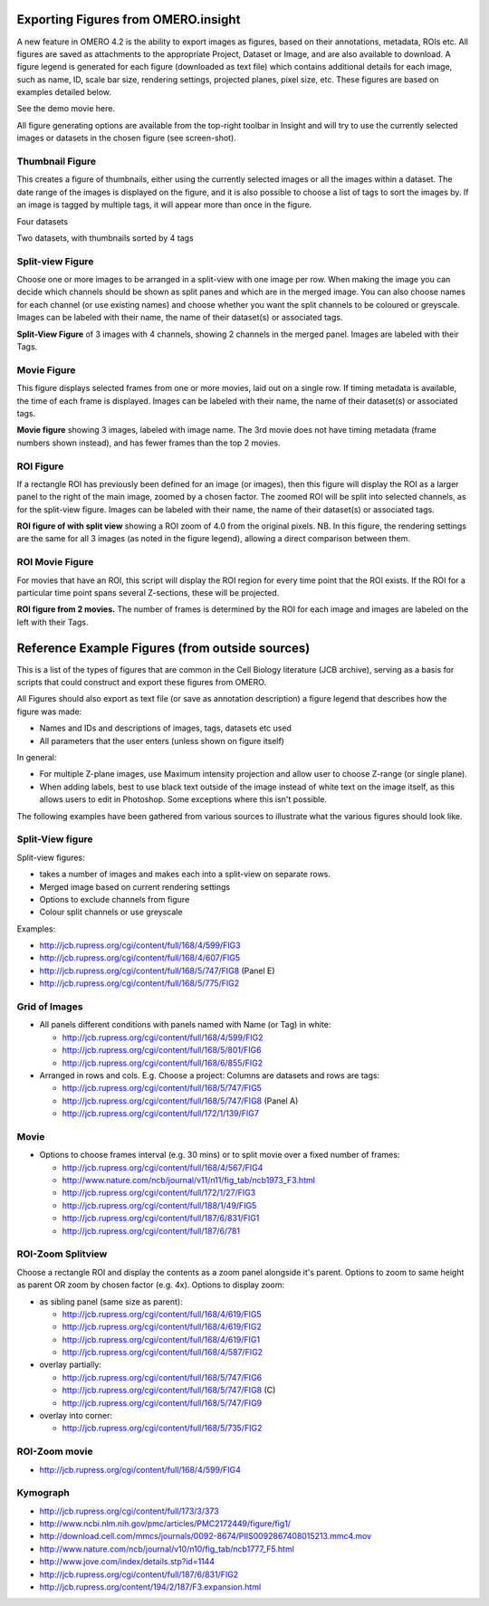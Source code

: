 .. _rst_tutorial_insight-export-figures:

Exporting Figures from OMERO.insight
====================================

A new feature in OMERO 4.2 is the ability to export images as figures,
based on their annotations, metadata, ROIs etc. All figures are saved as
attachments to the appropriate Project, Dataset or Image, and are also
available to download. A figure legend is generated for each figure
(downloaded as text file) which contains additional details for each
image, such as name, ID, scale bar size, rendering settings, projected
planes, pixel size, etc. These figures are based on examples detailed
below.

See the demo movie here.

All figure generating options are available from the top-right toolbar
in Insight and will try to use the currently selected images or datasets
in the chosen figure (see screen-shot).

Thumbnail Figure
----------------

This creates a figure of thumbnails, either using the currently selected
images or all the images within a dataset. The date range of the images
is displayed on the figure, and it is also possible to choose a list of
tags to sort the images by. If an image is tagged by multiple tags, it
will appear more than once in the figure.

.. raw:: html

   <table cellspacing="20">
   <tr>
   <td>
      

.. raw:: html

   <p>
      

Four datasets

.. raw:: html

   </p>
   </td>
   <td>
      

.. raw:: html

   <p>

Two datasets, with thumbnails sorted by 4 tags

.. raw:: html

   </p>
   </td>
   </tr>


   </table>

Split-view Figure
-----------------

Choose one or more images to be arranged in a split-view with one image
per row. When making the image you can decide which channels should be
shown as split panes and which are in the merged image. You can also
choose names for each channel (or use existing names) and choose whether
you want the split channels to be coloured or greyscale. Images can be
labeled with their name, the name of their dataset(s) or associated
tags.

**Split-View Figure** of 3 images with 4 channels, showing 2 channels in
the merged panel. Images are labeled with their Tags.

Movie Figure
------------

This figure displays selected frames from one or more movies, laid out
on a single row. If timing metadata is available, the time of each frame
is displayed. Images can be labeled with their name, the name of their
dataset(s) or associated tags.

**Movie figure** showing 3 images, labeled with image name. The 3rd
movie does not have timing metadata (frame numbers shown instead), and
has fewer frames than the top 2 movies.

ROI Figure
----------

If a rectangle ROI has previously been defined for an image (or images),
then this figure will display the ROI as a larger panel to the right of
the main image, zoomed by a chosen factor. The zoomed ROI will be split
into selected channels, as for the split-view figure. Images can be
labeled with their name, the name of their dataset(s) or associated
tags.

**ROI figure of with split view** showing a ROI zoom of 4.0 from the
original pixels. NB. In this figure, the rendering settings are the same
for all 3 images (as noted in the figure legend), allowing a direct
comparison between them.

ROI Movie Figure
----------------

For movies that have an ROI, this script will display the ROI region for
every time point that the ROI exists. If the ROI for a particular time
point spans several Z-sections, these will be projected.

**ROI figure from 2 movies.** The number of frames is determined by the
ROI for each image and images are labeled on the left with their Tags.

Reference Example Figures (from outside sources)
================================================

This is a list of the types of figures that are common in the Cell
Biology literature (JCB archive), serving as a basis for scripts that
could construct and export these figures from OMERO.

All Figures should also export as text file (or save as annotation
description) a figure legend that describes how the figure was made:

-  Names and IDs and descriptions of images, tags, datasets etc used
-  All parameters that the user enters (unless shown on figure itself)

In general:

-  For multiple Z-plane images, use Maximum intensity projection and
   allow user to choose Z-range (or single plane).
-  When adding labels, best to use black text outside of the image
   instead of white text on the image itself, as this allows users to
   edit in Photoshop. Some exceptions where this isn't possible.

The following examples have been gathered from various sources to
illustrate what the various figures should look like.

Split-View figure
-----------------

Split-view figures:

-  takes a number of images and makes each into a split-view on separate
   rows.
-  Merged image based on current rendering settings
-  Options to exclude channels from figure
-  Colour split channels or use greyscale

Examples:

-  http://jcb.rupress.org/cgi/content/full/168/4/599/FIG3
-  http://jcb.rupress.org/cgi/content/full/168/4/607/FIG5
-  http://jcb.rupress.org/cgi/content/full/168/5/747/FIG8 (Panel E)
-  http://jcb.rupress.org/cgi/content/full/168/5/775/FIG2

Grid of Images
--------------

-  All panels different conditions with panels named with Name (or Tag)
   in white:

   -  http://jcb.rupress.org/cgi/content/full/168/4/599/FIG2
   -  http://jcb.rupress.org/cgi/content/full/168/5/801/FIG6
   -  http://jcb.rupress.org/cgi/content/full/168/6/855/FIG2

-  Arranged in rows and cols. E.g. Choose a project: Columns are
   datasets and rows are tags:

   -  http://jcb.rupress.org/cgi/content/full/168/5/747/FIG5
   -  http://jcb.rupress.org/cgi/content/full/168/5/747/FIG8 (Panel A)
   -  http://jcb.rupress.org/cgi/content/full/172/1/139/FIG7

Movie
-----

-  Options to choose frames interval (e.g. 30 mins) or to split movie
   over a fixed number of frames:

   -  http://jcb.rupress.org/cgi/content/full/168/4/567/FIG4
   -  http://www.nature.com/ncb/journal/v11/n11/fig_tab/ncb1973_F3.html
   -  http://jcb.rupress.org/cgi/content/full/172/1/27/FIG3
   -  http://jcb.rupress.org/cgi/content/full/188/1/49/FIG5
   -  http://jcb.rupress.org/cgi/content/full/187/6/831/FIG1
   -  http://jcb.rupress.org/cgi/content/full/187/6/781

ROI-Zoom Splitview
------------------

Choose a rectangle ROI and display the contents as a zoom panel
alongside it's parent. Options to zoom to same height as parent OR zoom
by chosen factor (e.g. 4x). Options to display zoom:

-  as sibling panel (same size as parent):

   -  http://jcb.rupress.org/cgi/content/full/168/4/619/FIG5
   -  http://jcb.rupress.org/cgi/content/full/168/4/619/FIG2
   -  http://jcb.rupress.org/cgi/content/full/168/4/619/FIG1
   -  http://jcb.rupress.org/cgi/content/full/168/4/587/FIG2

-  overlay partially:

   -  http://jcb.rupress.org/cgi/content/full/168/5/747/FIG6
   -  http://jcb.rupress.org/cgi/content/full/168/5/747/FIG8 (C)
   -  http://jcb.rupress.org/cgi/content/full/168/5/747/FIG9

-  overlay into corner:

   -  http://jcb.rupress.org/cgi/content/full/168/5/735/FIG2

ROI-Zoom movie
--------------

-  http://jcb.rupress.org/cgi/content/full/168/4/599/FIG4

Kymograph
---------

-  http://jcb.rupress.org/cgi/content/full/173/3/373
-  http://www.ncbi.nlm.nih.gov/pmc/articles/PMC2172449/figure/fig1/
-  http://download.cell.com/mmcs/journals/0092-8674/PIIS0092867408015213.mmc4.mov
-  http://www.nature.com/ncb/journal/v10/n10/fig_tab/ncb1777_F5.html
-  http://www.jove.com/index/details.stp?id=1144
-  http://jcb.rupress.org/cgi/content/full/187/6/831/FIG2
-  http://jcb.rupress.org/content/194/2/187/F3.expansion.html

